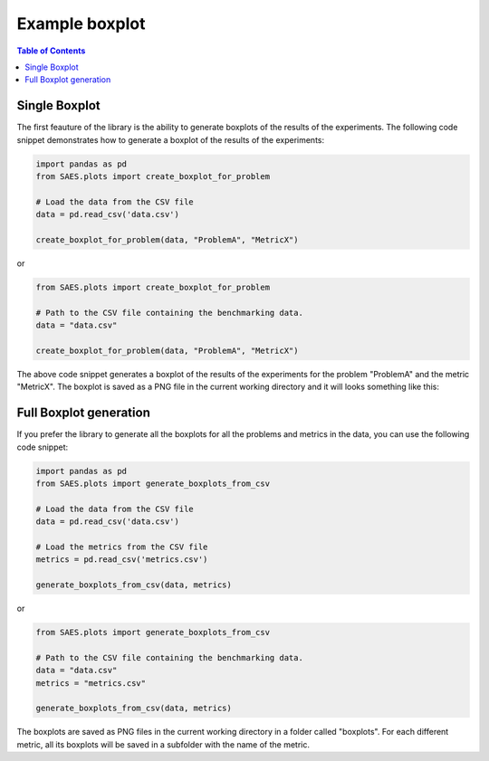 Example boxplot
===============

.. contents:: Table of Contents
   :depth: 2
   :local:

Single Boxplot 
--------------

The first feauture of the library is the ability to generate boxplots of the results of the experiments. The following code snippet demonstrates how to generate a boxplot of the results of the experiments:

.. code-block:: python

    import pandas as pd
    from SAES.plots import create_boxplot_for_problem

    # Load the data from the CSV file
    data = pd.read_csv('data.csv')
    
    create_boxplot_for_problem(data, "ProblemA", "MetricX")

or 

.. code-block:: python

    from SAES.plots import create_boxplot_for_problem

    # Path to the CSV file containing the benchmarking data.
    data = "data.csv"
    
    create_boxplot_for_problem(data, "ProblemA", "MetricX")

The above code snippet generates a boxplot of the results of the experiments for the problem "ProblemA" and the metric "MetricX". The boxplot is saved as a PNG file in the current working directory and it will looks something like this:

.. image:: WFG9.png
   :alt: Diagrama del sistema
   :width: 400px
   :align: center

Full Boxplot generation
-----------------------

If you prefer the library to generate all the boxplots for all the problems and metrics in the data, you can use the following code snippet:

.. code-block:: python

    import pandas as pd
    from SAES.plots import generate_boxplots_from_csv

    # Load the data from the CSV file
    data = pd.read_csv('data.csv')

    # Load the metrics from the CSV file
    metrics = pd.read_csv('metrics.csv')
    
    generate_boxplots_from_csv(data, metrics)

or

.. code-block:: python

    from SAES.plots import generate_boxplots_from_csv

    # Path to the CSV file containing the benchmarking data.
    data = "data.csv"
    metrics = "metrics.csv"
    
    generate_boxplots_from_csv(data, metrics)

The boxplots are saved as PNG files in the current working directory in a folder called "boxplots". For each different metric, all its boxplots will be saved in a subfolder with the name of the metric.
